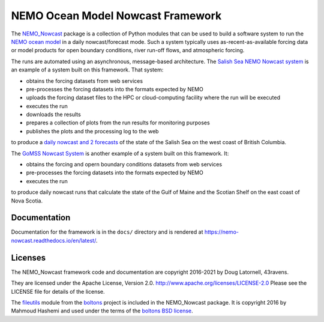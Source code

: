 **********************************
NEMO Ocean Model Nowcast Framework
**********************************

.. image:: https://img.shields.io/badge/license-Apache%202-cb2533.svg
    :target: https://www.apache.org/licenses/LICENSE-2.0
    :alt: Licensed under the Apache license, Version 2.0
.. image:: https://img.shields.io/badge/License-BSD%203--Clause-orange.svg
    :target: https://opensource.org/licenses/BSD-3-Clause
    :alt: Licensed under the BSD-3-Clause License
.. image:: https://img.shields.io/badge/Python-3.12-blue?logo=python&label=Python&logoColor=gold
    :target: https://docs.python.org/3.12/
    :alt: Python Versions
.. image:: https://img.shields.io/badge/version%20control-git-blue.svg?logo=github
    :target: https://github.com/43ravens/NEMO_Nowcast
    :alt: Git on GitHub
.. image:: https://img.shields.io/badge/code%20style-black-000000.svg
    :target: https://black.readthedocs.io/en/stable/
    :alt: The uncompromising Python code formatter
.. image:: https://readthedocs.org/projects/nemo-nowcast/badge/?version=latest
    :target: https://nemo-nowcast.readthedocs.io/en/latest/
    :alt: Documentation Status
.. image:: https://github.com/43ravens/NEMO_Nowcast/workflows/sphinx-linkcheck/badge.svg
    :target: https://github.com/43ravens/NEMO_Nowcast/actions?query=workflow%3Asphinx-linkcheck
    :alt: Sphinx linkcheck
.. image:: https://github.com/43ravens/NEMO_Nowcast/workflows/pytest-with-coverage/badge.svg
    :target: https://github.com/43ravens/NEMO_Nowcast/actions?query=workflow%3Apytest-with-coverage
    :alt: Pytest with Coverage Status
.. image:: https://codecov.io/gh/43ravens/NEMO_Nowcast/branch/main/graph/badge.svg
    :target: https://app.codecov.io/gh/43ravens/NEMO_Nowcast
    :alt: Codecov Testing Coverage Report
.. image:: https://github.com/43ravens/NEMO_Nowcast/actions/workflows/codeql-analysis.yaml/badge.svg
      :target: https://github.com/43ravens/NEMO_Nowcast/actions?query=workflow%3Acodeql-analysis
      :alt: CodeQL analysis
.. image:: https://img.shields.io/github/issues/43ravens/NEMO_Nowcast?logo=github
    :target: https://github.com/43ravens/NEMO_Nowcast/issues
    :alt: Issue Tracker

The `NEMO_Nowcast`_ package is a collection of Python modules that can be used to build a software system to run the `NEMO ocean model`_ in a daily nowcast/forecast mode.
Such a system typically uses as-recent-as-available
forcing data or model products for open boundary conditions,
river run-off flows,
and atmospheric forcing.

.. _NEMO_Nowcast: https://anaconda.org/GoMSS-Nowcast/nemo_nowcast
.. _NEMO ocean model: https://www.nemo-ocean.eu/

The runs are automated using an asynchronous,
message-based architecture.
The `Salish Sea NEMO Nowcast system`_ is an example of a system built on this framework.
That system:

* obtains the forcing datasets from web services
* pre-processes the forcing datasets into the formats expected by NEMO
* uploads the forcing dataset files to the HPC or cloud-computing facility where the run will be executed
* executes the run
* downloads the results
* prepares a collection of plots from the run results for monitoring purposes
* publishes the plots and the processing log to the web

to produce a `daily nowcast and 2 forecasts`_ of the state of the Salish Sea on the west coast of British Columbia.

.. _Salish Sea NEMO Nowcast system: https://salishsea-nowcast.readthedocs.io/en/latest/
.. _daily nowcast and 2 forecasts: https://salishsea.eos.ubc.ca/nemo/results/index.html

The `GoMSS Nowcast System`_ is another example of a system built on this framework.
It:

* obtains the forcing and opern boundary conditions datasets from web services
* pre-processes the forcing datasets into the formats expected by NEMO
* executes the run

to produce daily nowcast runs that calculate the state of the Gulf of Maine and the Scotian Shelf on the east coast of Nova Scotia.

.. _GoMSS Nowcast System: http://gomss-nowcast-system.readthedocs.io/en/latest/index.html


Documentation
=============

.. image:: https://readthedocs.org/projects/nemo-nowcast/badge/?version=latest
    :target: https://nemo-nowcast.readthedocs.io/en/latest/?badge=latest
    :alt: Documentation Build Status

Documentation for the framework is in the ``docs/`` directory and is rendered at https://nemo-nowcast.readthedocs.io/en/latest/.


Licenses
========

.. image:: https://img.shields.io/badge/license-Apache%202-cb2533.svg
    :target: https://www.apache.org/licenses/LICENSE-2.0
    :alt: Licensed under the Apache License, Version 2.0
.. image:: https://img.shields.io/badge/license-BSD%203--Clause-orange.svg
    :target: https://opensource.org/licenses/BSD-3-Clause
    :alt: Licensed under the BSD-3-Clause License

The NEMO_Nowcast framework code and documentation are copyright 2016-2021 by Doug Latornell, 43ravens.

They are licensed under the Apache License, Version 2.0.
http://www.apache.org/licenses/LICENSE-2.0
Please see the LICENSE file for details of the license.

The `fileutils`_ module from the `boltons`_ project is included in the NEMO_Nowcast package.
It is copyright 2016 by Mahmoud Hashemi and used under the terms of the `boltons BSD license`_.

.. _fileutils: https://boltons.readthedocs.io/en/latest/fileutils.html
.. _boltons: https://pypi.python.org/pypi/boltons
.. _boltons BSD license: https://github.com/mahmoud/boltons/blob/master/LICENSE

